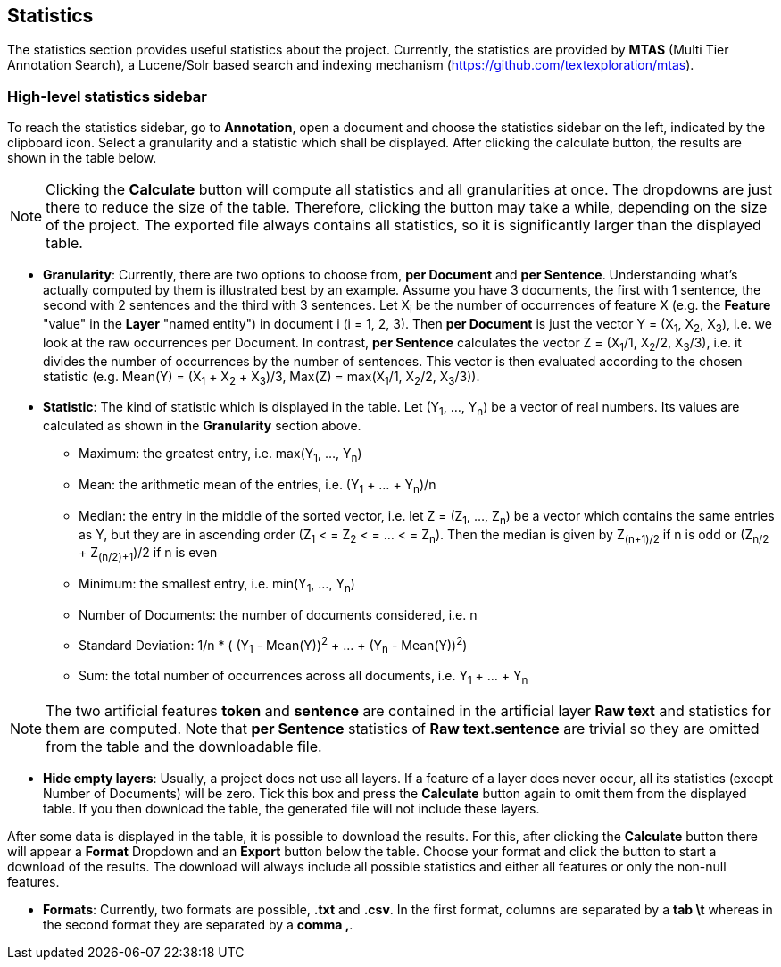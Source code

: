 [[sect_statistics]]
== Statistics

The statistics section provides useful statistics about the project.  Currently, the statistics are provided by *MTAS* (Multi Tier Annotation Search), a Lucene/Solr based search and indexing mechanism (https://github.com/textexploration/mtas).

=== High-level statistics sidebar
To reach the statistics sidebar, go to *Annotation*, open a document and choose the statistics sidebar on the left, indicated by the clipboard icon.
Select a granularity and a statistic which shall be displayed. After clicking the calculate button, the results are shown in the table below.

NOTE: Clicking the *Calculate* button will compute all statistics and all granularities at once. The dropdowns are just there to reduce the size of the table. Therefore, clicking the button may take a while, depending on the size of the project. The exported file always contains all statistics, so it is significantly larger than the displayed table.

* **Granularity**: Currently, there are two options to choose from, *per Document* and *per Sentence*. Understanding what's actually computed by them is illustrated best by an example. Assume you have 3 documents, the first with 1 sentence, the second with 2 sentences and the third with 3 sentences. Let X~i~ be the number of occurrences of feature X (e.g. the *Feature* "value" in the *Layer* "named entity") in document i (i = 1, 2, 3). Then *per Document* is just the vector Y = (X~1~, X~2~, X~3~), i.e. we look at the raw occurrences per Document. In contrast, *per Sentence* calculates the vector Z = (X~1~/1, X~2~/2, X~3~/3), i.e. it divides the number of occurrences by the number of sentences. This vector is then evaluated according to the chosen statistic (e.g. Mean(Y) = (X~1~ + X~2~ + X~3~)/3, Max(Z) = max(X~1~/1, X~2~/2, X~3~/3)).

* **Statistic**: The kind of statistic which is displayed in the table. Let (Y~1~, ..., Y~n~) be a vector of real numbers. Its values are calculated as shown in the *Granularity* section above.

- Maximum: the greatest entry, i.e. max(Y~1~, ..., Y~n~)
- Mean: the arithmetic mean of the entries, i.e. (Y~1~ + ... + Y~n~)/n
- Median: the entry in the middle of the sorted vector, i.e. let Z = (Z~1~, ..., Z~n~) be a vector which contains the same entries as Y, but they are in ascending order (Z~1~ < = Z~2~ < = ... < = Z~n~). Then the median is given by Z~(n+1)/2~ if n is odd or (Z~n/2~ + Z~(n/2)+1~)/2 if n is even
- Minimum: the smallest entry, i.e. min(Y~1~, ..., Y~n~)
- Number of Documents: the number of documents considered, i.e. n
- Standard Deviation: 1/n * ( (Y~1~ - Mean(Y))^2^ + ... + (Y~n~ - Mean(Y))^2^)
- Sum: the total number of occurrences across all documents, i.e. Y~1~ + ... + Y~n~

NOTE: The two artificial features *token* and *sentence* are contained in the artificial layer *Raw text* and statistics for them are computed. Note that *per Sentence* statistics of *Raw text.sentence* are trivial so they are omitted from the table and the downloadable file.

* **Hide empty layers**: Usually, a project does not use all layers. If a feature of a layer does never occur, all its statistics (except Number of Documents) will be zero. Tick this box and press the *Calculate* button again to omit them from the displayed table. If you then download the table, the generated file will not include these layers.

After some data is displayed in the table, it is possible to download the results. For this, after clicking the *Calculate* button there will appear a *Format* Dropdown and an *Export* button below the table. Choose your format and click the button to start a download of the results. The download will always include all possible statistics and either all features or only the non-null features.

* **Formats**: Currently, two formats are possible, *.txt* and *.csv*. In the first format, columns are separated by a *tab \t* whereas in the second format they are separated by a *comma ,*.


